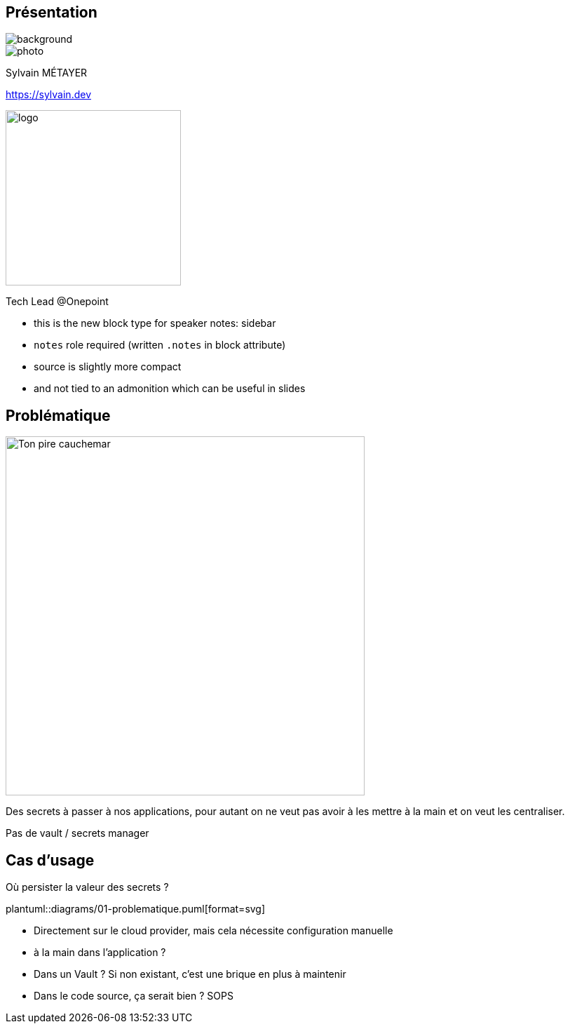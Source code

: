 [%notitle.columns.is-vcentered.transparency]
== Présentation

image::devoxx_presentation.jpg[background, size=fill]

[.column.is-one-third]
--
image::photo.png[]
--

[.column.is-3.has-text-left.medium]
--
Sylvain MÉTAYER

link:https://sylvain.dev[]
--

[.column]
--
[.vertical-align-middle]
image:logo.png[width=250]

Tech Lead @Onepoint
--

[.notes]
****
* this is the new block type for speaker notes: sidebar
* `notes` role required (written `.notes` in block attribute)
* source is slightly more compact
* and not tied to an admonition which can be useful in slides
****

== Problématique

[.column]
--
[.vertical-align-middle]
image:public-secrets.webp[alt='Ton pire cauchemar', width=512, height=512]
--

[.notes]
****
Des secrets à passer à nos applications, pour autant on ne veut pas avoir à les mettre à la main et on veut les centraliser.

Pas de vault / secrets manager
****

== Cas d'usage

Où persister la valeur des secrets ?

plantuml::diagrams/01-problematique.puml[format=svg]

[.notes]
****
- Directement sur le cloud provider, mais cela nécessite configuration manuelle
- à la main dans l'application ?
- Dans un Vault ? Si non existant, c'est une brique en plus à maintenir
- Dans le code source, ça serait bien ? SOPS
****
